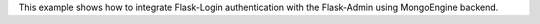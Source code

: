 This example shows how to integrate Flask-Login authentication with the Flask-Admin using MongoEngine backend.
